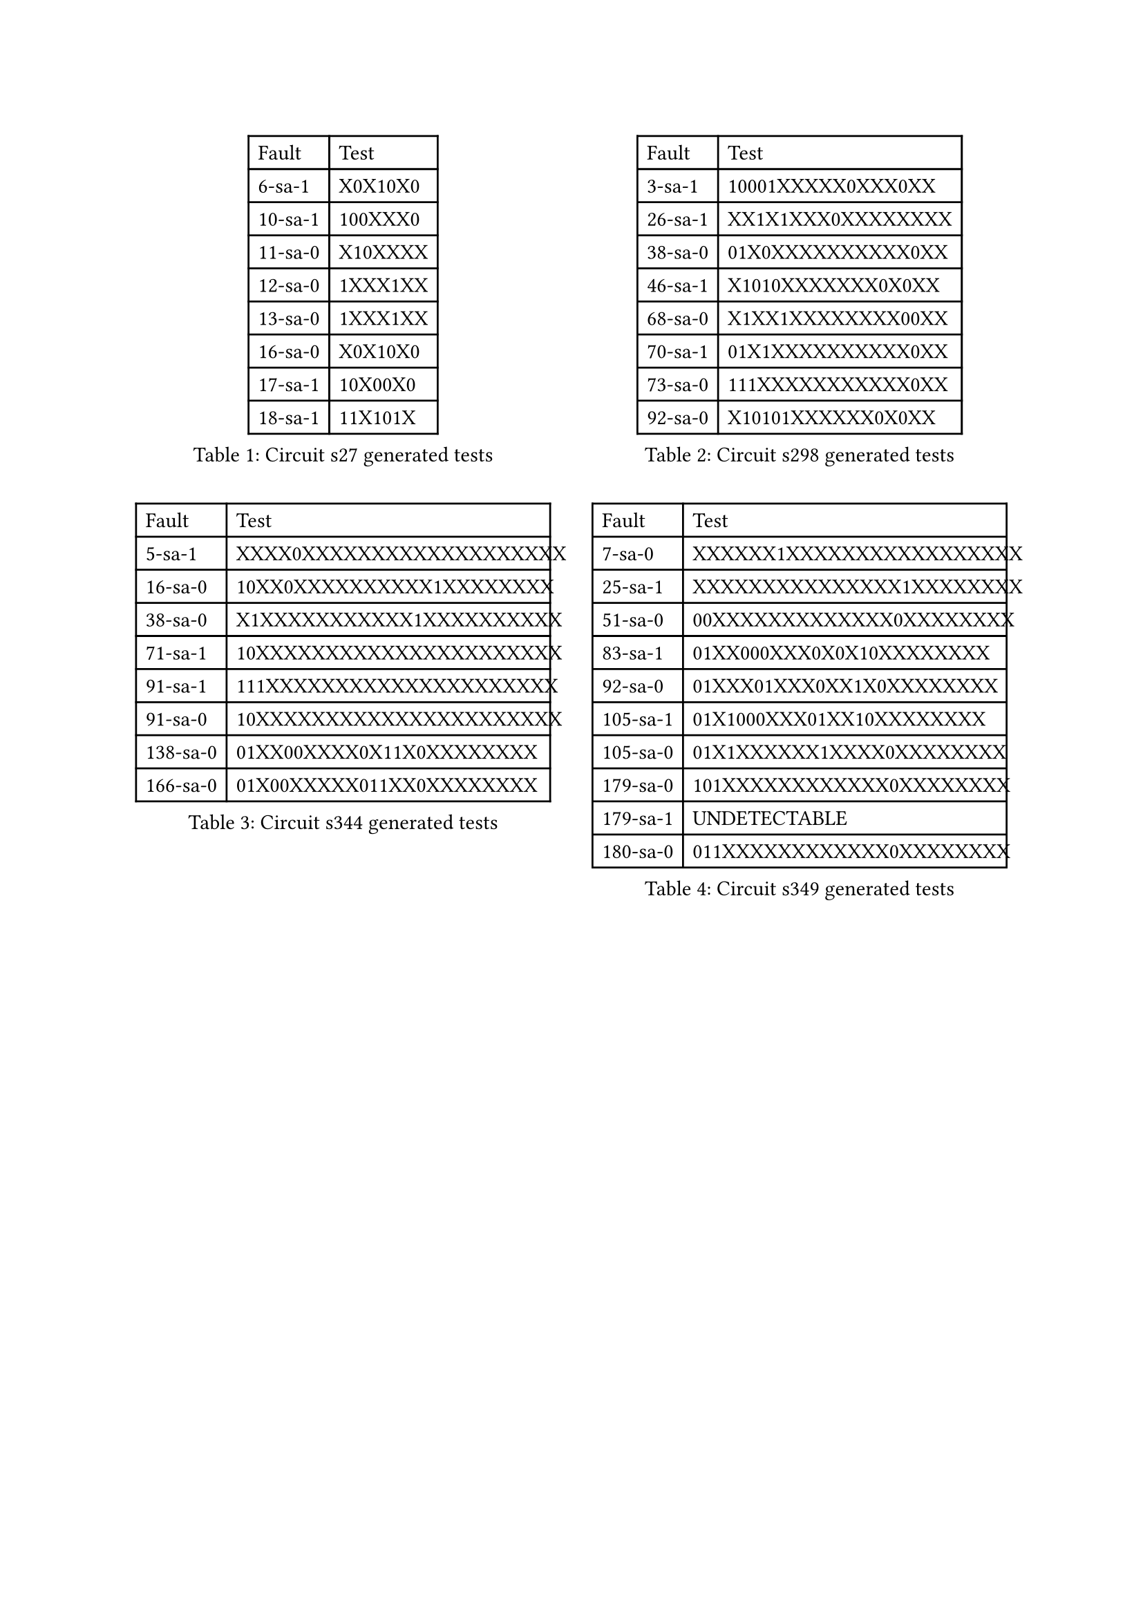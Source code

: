 #show figure: set block(breakable: false)
#grid(
  columns: 2, rows:2, column-gutter: 2em, row-gutter: 2em,
    figure(
      caption: [Circuit s27 generated tests],
      table(
        columns: 2,
        align: (left, left),
        table.header([Fault], [Test]),
        [6-sa-1], [X0X10X0],
        [10-sa-1], [100XXX0],
        [11-sa-0], [X10XXXX],
        [12-sa-0], [1XXX1XX],
        [13-sa-0], [1XXX1XX],
        [16-sa-0], [X0X10X0],
        [17-sa-1], [10X00X0],
        [18-sa-1], [11X101X],
      ),
    ),
    figure(
      caption: [Circuit s298 generated tests],
      table(
        columns: 2,
        align: (left, left),
        table.header("Fault", "Test"),
        [3-sa-1 ], [ 10001XXXXX0XXX0XX],
        [26-sa-1 ], [ XX1X1XXX0XXXXXXXX],
        [38-sa-0 ], [ 01X0XXXXXXXXXX0XX],
        [46-sa-1 ], [ X1010XXXXXXX0X0XX],
        [68-sa-0 ], [ X1XX1XXXXXXXX00XX],
        [70-sa-1 ], [ 01X1XXXXXXXXXX0XX],
        [73-sa-0 ], [ 111XXXXXXXXXXX0XX],
        [92-sa-0 ], [ X10101XXXXXX0X0XX],
      ),
    ),
    figure(
      caption: [Circuit s344 generated tests],
      table(
        columns: 2,
        align: (left, left),
        table.header([Fault], [Test]),
        [5-sa-1 ], [ XXXX0XXXXXXXXXXXXXXXXXXX],
        [16-sa-0 ], [ 10XX0XXXXXXXXXX1XXXXXXXX],
        [38-sa-0 ], [ X1XXXXXXXXXXX1XXXXXXXXXX],
        [71-sa-1 ], [ 10XXXXXXXXXXXXXXXXXXXXXX],
        [91-sa-1 ], [ 111XXXXXXXXXXXXXXXXXXXXX],
        [91-sa-0 ], [ 10XXXXXXXXXXXXXXXXXXXXXX],
        [138-sa-0 ], [ 01XX00XXXX0X11X0XXXXXXXX],
        [166-sa-0 ], [ 01X00XXXXX011XX0XXXXXXXX],
      ),
    ),
    figure(
      caption: [Circuit s349 generated tests],
      table(
        columns: 2,
        align: (left, left),
        table.header([Fault], [Test]),
        [7-sa-0 ], [ XXXXXX1XXXXXXXXXXXXXXXXX],
        [25-sa-1 ], [ XXXXXXXXXXXXXXX1XXXXXXXX],
        [51-sa-0 ], [ 00XXXXXXXXXXXXX0XXXXXXXX],
        [83-sa-1 ], [ 01XX000XXX0X0X10XXXXXXXX],
        [92-sa-0 ], [ 01XXX01XXX0XX1X0XXXXXXXX],
        [105-sa-1 ], [ 01X1000XXX01XX10XXXXXXXX],
        [105-sa-0 ], [ 01X1XXXXXX1XXXX0XXXXXXXX],
        [179-sa-0 ], [ 101XXXXXXXXXXXX0XXXXXXXX],
        [179-sa-1 ], [ UNDETECTABLE],
        [180-sa-0 ], [ 011XXXXXXXXXXXX0XXXXXXXX],
      ),
    )
)
